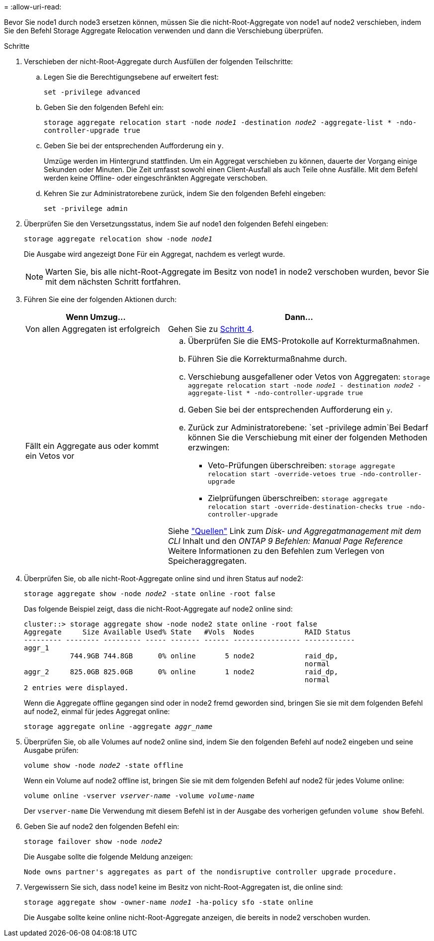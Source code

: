 = 
:allow-uri-read: 


Bevor Sie node1 durch node3 ersetzen können, müssen Sie die nicht-Root-Aggregate von node1 auf node2 verschieben, indem Sie den Befehl Storage Aggregate Relocation verwenden und dann die Verschiebung überprüfen.

.Schritte
. [[Schritt1]]Verschieben der nicht-Root-Aggregate durch Ausfüllen der folgenden Teilschritte:
+
.. Legen Sie die Berechtigungsebene auf erweitert fest:
+
`set -privilege advanced`

.. Geben Sie den folgenden Befehl ein:
+
`storage aggregate relocation start -node _node1_ -destination _node2_ -aggregate-list * -ndo-controller-upgrade true`

.. Geben Sie bei der entsprechenden Aufforderung ein `y`.
+
Umzüge werden im Hintergrund stattfinden. Um ein Aggregat verschieben zu können, dauerte der Vorgang einige Sekunden oder Minuten. Die Zeit umfasst sowohl einen Client-Ausfall als auch Teile ohne Ausfälle. Mit dem Befehl werden keine Offline- oder eingeschränkten Aggregate verschoben.

.. Kehren Sie zur Administratorebene zurück, indem Sie den folgenden Befehl eingeben:
+
`set -privilege admin`



. Überprüfen Sie den Versetzungsstatus, indem Sie auf node1 den folgenden Befehl eingeben:
+
`storage aggregate relocation show -node _node1_`

+
Die Ausgabe wird angezeigt `Done` Für ein Aggregat, nachdem es verlegt wurde.

+

NOTE: Warten Sie, bis alle nicht-Root-Aggregate im Besitz von node1 in node2 verschoben wurden, bevor Sie mit dem nächsten Schritt fortfahren.

. Führen Sie eine der folgenden Aktionen durch:
+
[cols="35,65"]
|===
| Wenn Umzug... | Dann... 


| Von allen Aggregaten ist erfolgreich | Gehen Sie zu <<man_relocate_1_2_step4,Schritt 4>>. 


| Fällt ein Aggregate aus oder kommt ein Vetos vor  a| 
.. Überprüfen Sie die EMS-Protokolle auf Korrekturmaßnahmen.
.. Führen Sie die Korrekturmaßnahme durch.
.. Verschiebung ausgefallener oder Vetos von Aggregaten:
`storage aggregate relocation start -node _node1_ - destination _node2_ -aggregate-list * -ndo-controller-upgrade true`
.. Geben Sie bei der entsprechenden Aufforderung ein `y`.
.. Zurück zur Administratorebene:
`set -privilege admin`Bei Bedarf können Sie die Verschiebung mit einer der folgenden Methoden erzwingen:
+
*** Veto-Prüfungen überschreiben:
`storage aggregate relocation start -override-vetoes true -ndo-controller-upgrade`
*** Zielprüfungen überschreiben:
`storage aggregate relocation start -override-destination-checks true -ndo-controller-upgrade`




Siehe link:other_references.html["Quellen"] Link zum _Disk- und Aggregatmanagement mit dem CLI_ Inhalt und den _ONTAP 9 Befehlen: Manual Page Reference_ Weitere Informationen zu den Befehlen zum Verlegen von Speicheraggregaten.

|===
. [[man_relocate_1_2_step4]] Überprüfen Sie, ob alle nicht-Root-Aggregate online sind und ihren Status auf node2:
+
`storage aggregate show -node _node2_ -state online -root false`

+
Das folgende Beispiel zeigt, dass die nicht-Root-Aggregate auf node2 online sind:

+
[listing]
----
cluster::> storage aggregate show -node node2 state online -root false
Aggregate     Size Available Used% State   #Vols  Nodes            RAID Status
--------- -------- --------- ----- ------- ------ ---------------- ------------
aggr_1
           744.9GB 744.8GB      0% online       5 node2            raid_dp,
                                                                   normal
aggr_2     825.0GB 825.0GB      0% online       1 node2            raid_dp,
                                                                   normal
2 entries were displayed.
----
+
Wenn die Aggregate offline gegangen sind oder in node2 fremd geworden sind, bringen Sie sie mit dem folgenden Befehl auf node2, einmal für jedes Aggregat online:

+
`storage aggregate online -aggregate _aggr_name_`

. Überprüfen Sie, ob alle Volumes auf node2 online sind, indem Sie den folgenden Befehl auf node2 eingeben und seine Ausgabe prüfen:
+
`volume show -node _node2_ -state offline`

+
Wenn ein Volume auf node2 offline ist, bringen Sie sie mit dem folgenden Befehl auf node2 für jedes Volume online:

+
`volume online -vserver _vserver-name_ -volume _volume-name_`

+
Der `vserver-name` Die Verwendung mit diesem Befehl ist in der Ausgabe des vorherigen gefunden `volume show` Befehl.

. Geben Sie auf node2 den folgenden Befehl ein:
+
`storage failover show -node _node2_`

+
Die Ausgabe sollte die folgende Meldung anzeigen:

+
[listing]
----
Node owns partner's aggregates as part of the nondisruptive controller upgrade procedure.
----
. Vergewissern Sie sich, dass node1 keine im Besitz von nicht-Root-Aggregaten ist, die online sind:
+
`storage aggregate show -owner-name _node1_ -ha-policy sfo -state online`

+
Die Ausgabe sollte keine online nicht-Root-Aggregate anzeigen, die bereits in node2 verschoben wurden.


